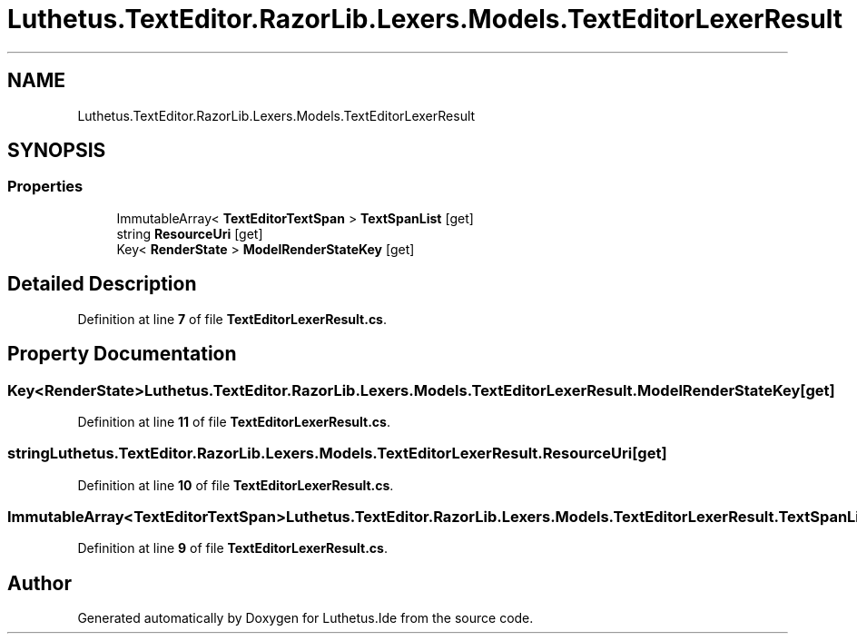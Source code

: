 .TH "Luthetus.TextEditor.RazorLib.Lexers.Models.TextEditorLexerResult" 3 "Version 1.0.0" "Luthetus.Ide" \" -*- nroff -*-
.ad l
.nh
.SH NAME
Luthetus.TextEditor.RazorLib.Lexers.Models.TextEditorLexerResult
.SH SYNOPSIS
.br
.PP
.SS "Properties"

.in +1c
.ti -1c
.RI "ImmutableArray< \fBTextEditorTextSpan\fP > \fBTextSpanList\fP\fR [get]\fP"
.br
.ti -1c
.RI "string \fBResourceUri\fP\fR [get]\fP"
.br
.ti -1c
.RI "Key< \fBRenderState\fP > \fBModelRenderStateKey\fP\fR [get]\fP"
.br
.in -1c
.SH "Detailed Description"
.PP 
Definition at line \fB7\fP of file \fBTextEditorLexerResult\&.cs\fP\&.
.SH "Property Documentation"
.PP 
.SS "Key<\fBRenderState\fP> Luthetus\&.TextEditor\&.RazorLib\&.Lexers\&.Models\&.TextEditorLexerResult\&.ModelRenderStateKey\fR [get]\fP"

.PP
Definition at line \fB11\fP of file \fBTextEditorLexerResult\&.cs\fP\&.
.SS "string Luthetus\&.TextEditor\&.RazorLib\&.Lexers\&.Models\&.TextEditorLexerResult\&.ResourceUri\fR [get]\fP"

.PP
Definition at line \fB10\fP of file \fBTextEditorLexerResult\&.cs\fP\&.
.SS "ImmutableArray<\fBTextEditorTextSpan\fP> Luthetus\&.TextEditor\&.RazorLib\&.Lexers\&.Models\&.TextEditorLexerResult\&.TextSpanList\fR [get]\fP"

.PP
Definition at line \fB9\fP of file \fBTextEditorLexerResult\&.cs\fP\&.

.SH "Author"
.PP 
Generated automatically by Doxygen for Luthetus\&.Ide from the source code\&.
